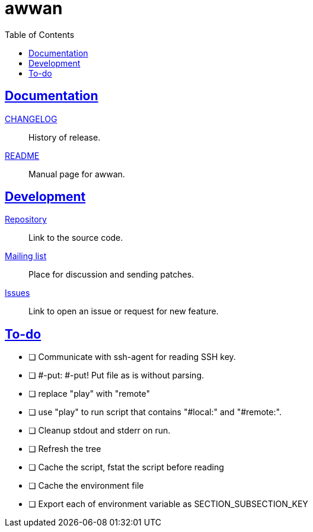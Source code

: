 // SPDX-FileCopyrightText: 2019 M. Shulhan <ms@kilabit.info>
// SPDX-License-Identifier: GPL-3.0-or-later
= awwan
:toc:
:sectanchors:
:sectlinks:

==  Documentation

link:CHANGELOG.html[CHANGELOG]:: History of release.

link:README.html[README]:: Manual page for awwan.

==  Development

https://git.sr.ht/~shulhan/awwan[Repository^]::
Link to the source code.

https://lists.sr.ht/~shulhan/awwan[Mailing list^]::
Place for discussion and sending patches.

https://todo.sr.ht/~shulhan/awwan[Issues^]::
Link to open an issue or request for new feature.

== To-do

* [ ] Communicate with ssh-agent for reading SSH key.

* [ ] #-put: #-put!
  Put file as is without parsing.

* [ ] replace "play" with "remote"

* [ ] use "play" to run script that contains "#local:" and "#remote:".

* [ ] Cleanup stdout and stderr on run.

* [ ] Refresh the tree

* [ ] Cache the script, fstat the script before reading

* [ ] Cache the environment file

* [ ] Export each of environment variable as SECTION_SUBSECTION_KEY
